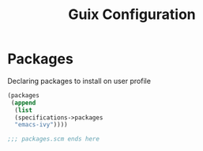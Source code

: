 :HIDDEN:
#+CATEGORY: guix
#+PROPERTY: header-args :results silent
:END:
#+TITLE: Guix Configuration

* Packages
Declaring packages to install on user profile
#+BEGIN_SRC scheme :tangle ./packages.scm
(packages
 (append
  (list
  (specifications->packages
  "emacs-ivy"))))

;;; packages.scm ends here
 #+END_SRC
